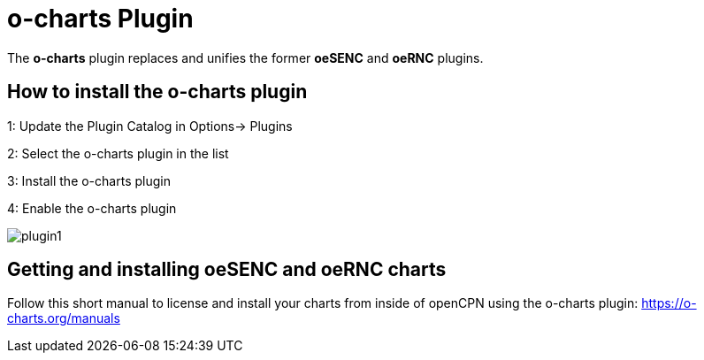 = o-charts Plugin

The *o-charts* plugin replaces and unifies the former *oeSENC* and *oeRNC* plugins. 

== How to install the o-charts plugin

1: Update the Plugin Catalog in Options→ Plugins

2: Select the o-charts plugin in the list

3: Install the o-charts plugin

4: Enable the o-charts plugin 

image::plugin1.png[]

== Getting and installing oeSENC and oeRNC charts

Follow this short manual to license and install your charts from inside of openCPN using the o-charts plugin: https://o-charts.org/manuals
